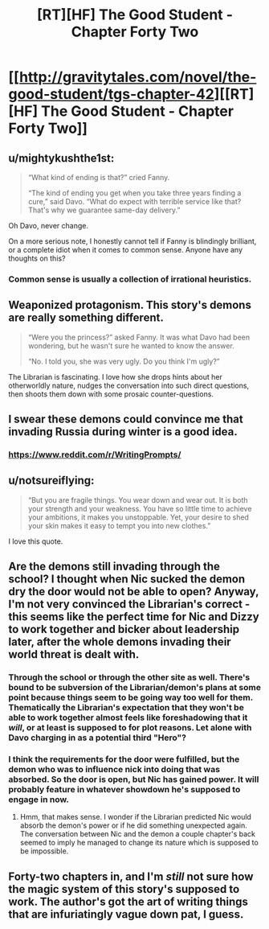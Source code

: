 #+TITLE: [RT][HF] The Good Student - Chapter Forty Two

* [[http://gravitytales.com/novel/the-good-student/tgs-chapter-42][[RT][HF] The Good Student - Chapter Forty Two]]
:PROPERTIES:
:Author: I_am_your_BRAIN
:Score: 30
:DateUnix: 1517771101.0
:DateShort: 2018-Feb-04
:END:

** u/mightykushthe1st:
#+begin_quote
  “What kind of ending is that?” cried Fanny.

  “The kind of ending you get when you take three years finding a cure,” said Davo. “What do expect with terrible service like that? That's why we guarantee same-day delivery.”
#+end_quote

Oh Davo, never change.

On a more serious note, I honestly cannot tell if Fanny is blindingly brilliant, or a complete idiot when it comes to common sense. Anyone have any thoughts on this?
:PROPERTIES:
:Author: mightykushthe1st
:Score: 13
:DateUnix: 1517771998.0
:DateShort: 2018-Feb-04
:END:

*** Common sense is usually a collection of irrational heuristics.
:PROPERTIES:
:Author: BunyipOfBulvudis
:Score: 12
:DateUnix: 1517799308.0
:DateShort: 2018-Feb-05
:END:


** Weaponized protagonism. This story's demons are really something different.

#+begin_quote
  “Were you the princess?” asked Fanny. It was what Davo had been wondering, but he wasn't sure he wanted to know the answer.

  “No. I told you, she was very ugly. Do you think I'm ugly?”
#+end_quote

The Librarian is fascinating. I love how she drops hints about her otherworldly nature, nudges the conversation into such direct questions, then shoots them down with some prosaic counter-questions.
:PROPERTIES:
:Author: Noumero
:Score: 11
:DateUnix: 1517773704.0
:DateShort: 2018-Feb-04
:END:


** I swear these demons could convince me that invading Russia during winter is a good idea.
:PROPERTIES:
:Author: SyntaqMadeva
:Score: 11
:DateUnix: 1517780270.0
:DateShort: 2018-Feb-05
:END:

*** [[https://www.reddit.com/r/WritingPrompts/]]
:PROPERTIES:
:Author: ahel
:Score: 3
:DateUnix: 1517786827.0
:DateShort: 2018-Feb-05
:END:


** u/notsureiflying:
#+begin_quote
  “But you are fragile things. You wear down and wear out. It is both your strength and your weakness. You have so little time to achieve your ambitions, it makes you unstoppable. Yet, your desire to shed your skin makes it easy to tempt you into new clothes.”
#+end_quote

I love this quote.
:PROPERTIES:
:Author: notsureiflying
:Score: 10
:DateUnix: 1517777281.0
:DateShort: 2018-Feb-05
:END:


** Are the demons still invading through the school? I thought when Nic sucked the demon dry the door would not be able to open? Anyway, I'm not very convinced the Librarian's correct - this seems like the perfect time for Nic and Dizzy to work together and bicker about leadership later, after the whole demons invading their world threat is dealt with.
:PROPERTIES:
:Author: haiku_fornification
:Score: 7
:DateUnix: 1517775031.0
:DateShort: 2018-Feb-04
:END:

*** Through the school or through the other site as well. There's bound to be subversion of the Librarian/demon's plans at some point because things seem to be going way too well for them. Thematically the Librarian's expectation that they won't be able to work together almost feels like foreshadowing that it /will/, or at least is supposed to for plot reasons. Let alone with Davo charging in as a potential third "Hero"?
:PROPERTIES:
:Author: I_am_your_BRAIN
:Score: 5
:DateUnix: 1517777117.0
:DateShort: 2018-Feb-05
:END:


*** I think the requirements for the door were fulfilled, but the demon who was to influence nick into doing that was absorbed. So the door is open, but Nic has gained power. It will probably feature in whatever showdown he's supposed to engage in now.
:PROPERTIES:
:Author: BunyipOfBulvudis
:Score: 2
:DateUnix: 1517799437.0
:DateShort: 2018-Feb-05
:END:

**** Hmm, that makes sense. I wonder if the Librarian predicted Nic would absorb the demon's power or if he did something unexpected again. The conversation between Nic and the demon a couple chapter's back seemed to imply he managed to change its nature which is supposed to be impossible.
:PROPERTIES:
:Author: haiku_fornification
:Score: 2
:DateUnix: 1517822079.0
:DateShort: 2018-Feb-05
:END:


** Forty-two chapters in, and I'm /still/ not sure how the magic system of this story's supposed to work. The author's got the art of writing things that are infuriatingly vague down pat, I guess.
:PROPERTIES:
:Author: nick012000
:Score: 2
:DateUnix: 1518063758.0
:DateShort: 2018-Feb-08
:END:
